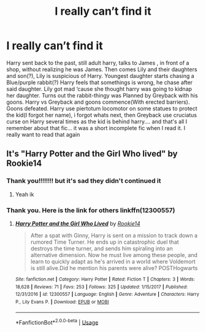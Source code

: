 #+TITLE: I really can’t find it

* I really can’t find it
:PROPERTIES:
:Author: JocaOwl
:Score: 6
:DateUnix: 1593237393.0
:DateShort: 2020-Jun-27
:FlairText: What's That Fic?
:END:
Harry sent back to the past, still adult harry, talks to James , in front of a shop, without realizing he was James. Then comes Lily and their daughters and son(?), Lily is suspicious of Harry. Youngest daughter starts chasing a Blue/purple rabbit(?) Harry feels that somethings is wrong, he chase after said daughter. Lily got mad ‘cause she thought harry was going to kidnap her daughter. Turns out the rabbit-thingy was Planned by Greyback with his goons. Harry vs Greyback and goons commence(With erected barriers). Goons defeated. Harry use piertotum locomotor on some statues to protect the kid(I forgot her name), i forgot whats next, then Greyback use cruciatus curse on Harry several times as the kid is behind harry.... and that's all I remember about that fic... it was a short incomplete fic when I read it. I really want to read that again


** It's "Harry Potter and the Girl Who lived" by Rookie14
:PROPERTIES:
:Author: Gaud_Audacity
:Score: 4
:DateUnix: 1593250516.0
:DateShort: 2020-Jun-27
:END:

*** Thank you!!!!!!! but it's sad they didn't continued it
:PROPERTIES:
:Author: JocaOwl
:Score: 3
:DateUnix: 1593253129.0
:DateShort: 2020-Jun-27
:END:

**** Yeah ik
:PROPERTIES:
:Author: Gaud_Audacity
:Score: 3
:DateUnix: 1593253245.0
:DateShort: 2020-Jun-27
:END:


*** Thank you. Here is the link for others linkffn(12300557)
:PROPERTIES:
:Author: kprasad13
:Score: 3
:DateUnix: 1593259589.0
:DateShort: 2020-Jun-27
:END:

**** [[https://www.fanfiction.net/s/12300557/1/][*/Harry Potter and the Girl Who Lived/*]] by [[https://www.fanfiction.net/u/5425299/Rookie14][/Rookie14/]]

#+begin_quote
  After a spat with Ginny, Harry is sent on a mission to track down a rumored Time Turner. He ends up in catastrophic duel that destroys the time turner, and sends him spiraling into an alternative dimension. Now he must live among these people, and learn to quickly adapt as he's arrived in a world where Voldemort is still alive.Did he mention his parents were alive? POSTHogwarts
#+end_quote

^{/Site/:} ^{fanfiction.net} ^{*|*} ^{/Category/:} ^{Harry} ^{Potter} ^{*|*} ^{/Rated/:} ^{Fiction} ^{T} ^{*|*} ^{/Chapters/:} ^{3} ^{*|*} ^{/Words/:} ^{18,628} ^{*|*} ^{/Reviews/:} ^{71} ^{*|*} ^{/Favs/:} ^{253} ^{*|*} ^{/Follows/:} ^{325} ^{*|*} ^{/Updated/:} ^{1/15/2017} ^{*|*} ^{/Published/:} ^{12/31/2016} ^{*|*} ^{/id/:} ^{12300557} ^{*|*} ^{/Language/:} ^{English} ^{*|*} ^{/Genre/:} ^{Adventure} ^{*|*} ^{/Characters/:} ^{Harry} ^{P.,} ^{Lily} ^{Evans} ^{P.} ^{*|*} ^{/Download/:} ^{[[http://www.ff2ebook.com/old/ffn-bot/index.php?id=12300557&source=ff&filetype=epub][EPUB]]} ^{or} ^{[[http://www.ff2ebook.com/old/ffn-bot/index.php?id=12300557&source=ff&filetype=mobi][MOBI]]}

--------------

*FanfictionBot*^{2.0.0-beta} | [[https://github.com/tusing/reddit-ffn-bot/wiki/Usage][Usage]]
:PROPERTIES:
:Author: FanfictionBot
:Score: 3
:DateUnix: 1593259600.0
:DateShort: 2020-Jun-27
:END:
